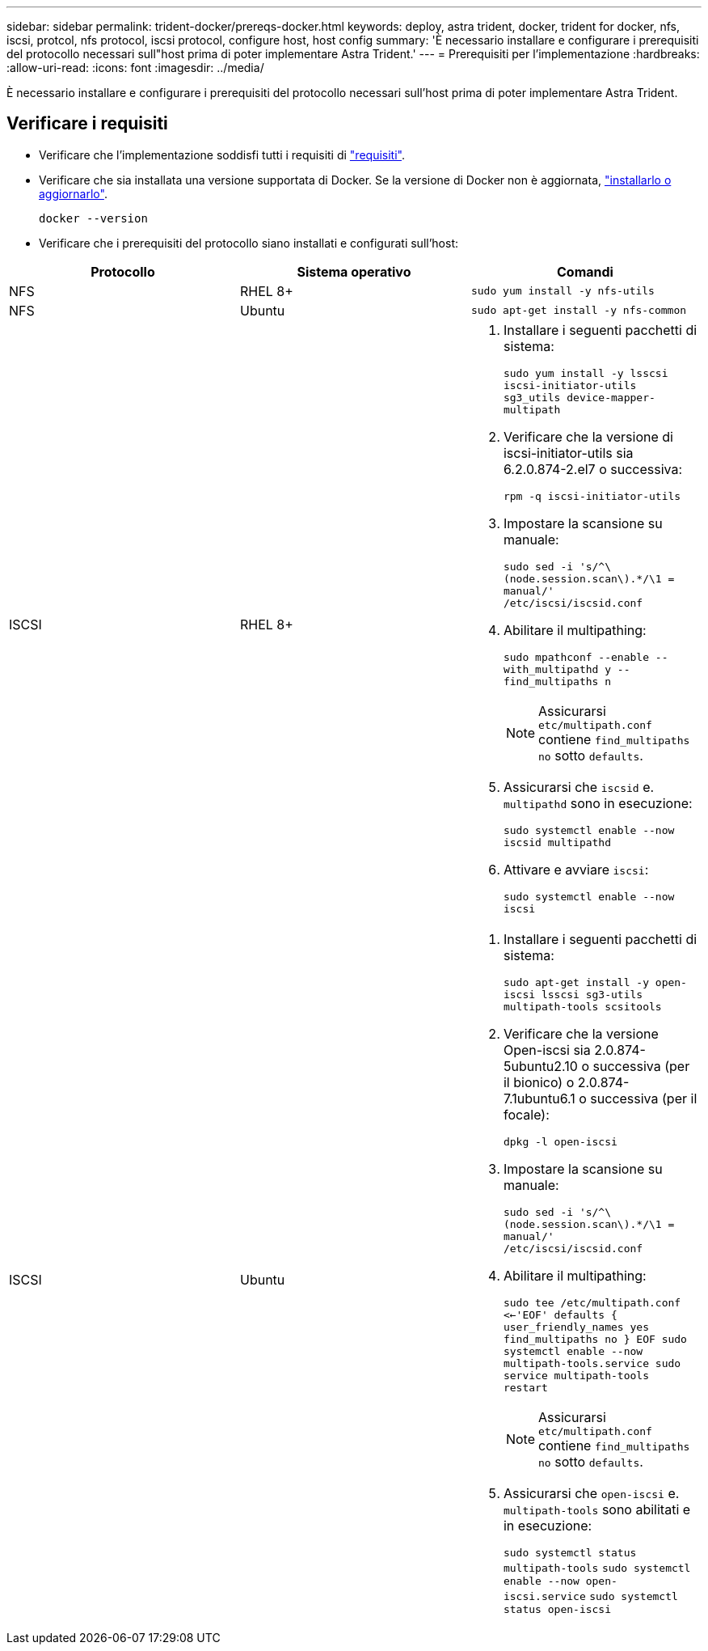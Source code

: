 ---
sidebar: sidebar 
permalink: trident-docker/prereqs-docker.html 
keywords: deploy, astra trident, docker, trident for docker, nfs, iscsi, protcol, nfs protocol, iscsi protocol, configure host, host config 
summary: 'È necessario installare e configurare i prerequisiti del protocollo necessari sull"host prima di poter implementare Astra Trident.' 
---
= Prerequisiti per l'implementazione
:hardbreaks:
:allow-uri-read: 
:icons: font
:imagesdir: ../media/


[role="lead"]
È necessario installare e configurare i prerequisiti del protocollo necessari sull'host prima di poter implementare Astra Trident.



== Verificare i requisiti

* Verificare che l'implementazione soddisfi tutti i requisiti di link:../trident-get-started/requirements.html["requisiti"].
* Verificare che sia installata una versione supportata di Docker. Se la versione di Docker non è aggiornata, https://docs.docker.com/engine/install/["installarlo o aggiornarlo"^].
+
[listing]
----
docker --version
----
* Verificare che i prerequisiti del protocollo siano installati e configurati sull'host:


[cols="3*"]
|===
| Protocollo | Sistema operativo | Comandi 


| NFS  a| 
RHEL 8+
 a| 
`sudo yum install -y nfs-utils`



| NFS  a| 
Ubuntu
 a| 
`sudo apt-get install -y nfs-common`



| ISCSI  a| 
RHEL 8+
 a| 
. Installare i seguenti pacchetti di sistema:
+
`sudo yum install -y lsscsi iscsi-initiator-utils sg3_utils device-mapper-multipath`

. Verificare che la versione di iscsi-initiator-utils sia 6.2.0.874-2.el7 o successiva:
+
`rpm -q iscsi-initiator-utils`

. Impostare la scansione su manuale:
+
`sudo sed -i 's/^\(node.session.scan\).*/\1 = manual/' /etc/iscsi/iscsid.conf`

. Abilitare il multipathing:
+
`sudo mpathconf --enable --with_multipathd y --find_multipaths n`

+

NOTE: Assicurarsi `etc/multipath.conf` contiene `find_multipaths no` sotto `defaults`.

. Assicurarsi che `iscsid` e. `multipathd` sono in esecuzione:
+
`sudo systemctl enable --now iscsid multipathd`

. Attivare e avviare `iscsi`:
+
`sudo systemctl enable --now iscsi`





| ISCSI  a| 
Ubuntu
 a| 
. Installare i seguenti pacchetti di sistema:
+
`sudo apt-get install -y open-iscsi lsscsi sg3-utils multipath-tools scsitools`

. Verificare che la versione Open-iscsi sia 2.0.874-5ubuntu2.10 o successiva (per il bionico) o 2.0.874-7.1ubuntu6.1 o successiva (per il focale):
+
`dpkg -l open-iscsi`

. Impostare la scansione su manuale:
+
`sudo sed -i 's/^\(node.session.scan\).*/\1 = manual/' /etc/iscsi/iscsid.conf`

. Abilitare il multipathing:
+
`sudo tee /etc/multipath.conf <<-'EOF'
defaults {
    user_friendly_names yes
    find_multipaths no
}
EOF
sudo systemctl enable --now multipath-tools.service
sudo service multipath-tools restart`

+

NOTE: Assicurarsi `etc/multipath.conf` contiene `find_multipaths no` sotto `defaults`.

. Assicurarsi che `open-iscsi` e. `multipath-tools` sono abilitati e in esecuzione:
+
`sudo systemctl status multipath-tools`
`sudo systemctl enable --now open-iscsi.service`
`sudo systemctl status open-iscsi`



|===